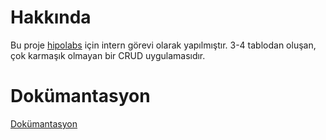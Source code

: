 * Hakkında
  Bu proje [[http://hipolabs.com/][hipolabs]] için intern görevi olarak yapılmıştır. 3-4 tablodan oluşan, çok karmaşık olmayan bir CRUD uygulamasıdır.

* Dokümantasyon
  [[https://tim-zed-31581.herokuapp.com/docs/][Dokümantasyon]]